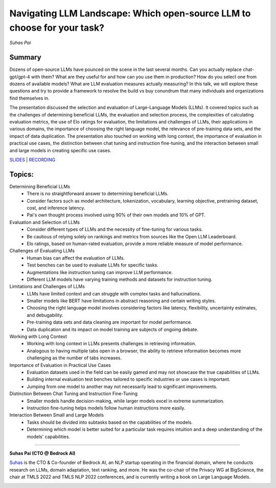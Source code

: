 
=========================================================================
Navigating LLM Landscape: ​Which open-source LLM to choose for your task?
=========================================================================
*Suhas Pai* 

Summary 
-------
Dozens of open-source LLMs have pounced on the scene in the last several months. Can you actually replace chat-gpt/gpt-4 with them? What are they useful for and how can you use them in production? How do you select one from dozens of available models? What are LLM evaluation measures actually measuring? In this talk, we will explore these questions and try to provide a framework to resolve the build vs buy conundrum that many individuals and organizations find themselves in.

The presentation discussed the selection and evaluation of Large-Language Models (LLMs). It covered topics such as the challenges of determining beneficial LLMs, the evaluation and selection process, the complexities of calculating evaluation metrics, the use of Elo ratings for evaluation, the limitations and challenges of LLMs, their applications in various domains, the importance of choosing the right language model, the relevance of pre-training data sets, and the impact of data duplication. The presentation also touched on working with long context, the importance of evaluation in practical use cases, the distinction between chat tuning and instruction fine-tuning, and the interaction between small and large models in creating specific use cases. 

`SLIDES <#>`__ \| `RECORDING <https://youtu.be/6PPZwwgfbMY>`__

Topics: 
-------
Determining Beneficial LLMs 
	* There is no straightforward answer to determining beneficial LLMs. 
	* Consider factors such as model architecture, tokenization, vocabulary, learning objective, pretraining dataset, cost, and inference latency. 
	* Pai's own thought process involved using 90% of their own models and 10% of GPT. 
Evaluation and Selection of LLMs 
	* Consider different types of LLMs and the necessity of fine-tuning for various tasks. 
	* Be cautious of relying solely on rankings and metrics from sources like the Open LLM Leaderboard. 
	* Elo ratings, based on human-rated evaluation, provide a more reliable measure of model performance. 
Challenges of Evaluating LLMs 
	* Human bias can affect the evaluation of LLMs. 
	* Test benches can be used to evaluate LLMs for specific tasks. 
	* Augmentations like instruction tuning can improve LLM performance. 
	* Different LLM models have varying training methods and datasets for instruction tuning. 
Limitations and Challenges of LLMs 
	* LLMs have limited context and can struggle with complex tasks and hallucinations. 
	* Smaller models like BERT have limitations in abstract reasoning and certain writing styles. 
	* Choosing the right language model involves considering factors like latency, flexibility, uncertainty estimates, and debugability. 
	* Pre-training data sets and data cleaning are important for model performance. 
	* Data duplication and its impact on model training are subjects of ongoing debate. 
Working with Long Context 
	* Working with long context in LLMs presents challenges in retrieving information. 
	* Analogous to having multiple tabs open in a browser, the ability to retrieve information becomes more challenging as the number of tabs increases. 
Importance of Evaluation in Practical Use Cases 
	* Evaluation datasets used in the field can be easily gamed and may not showcase the true capabilities of LLMs. 
	* Building internal evaluation test benches tailored to specific industries or use cases is important. 
	* Jumping from one model to another may not necessarily lead to significant improvements. 
Distinction Between Chat Tuning and Instruction Fine-Tuning 
	* Smaller models handle decision-making, while larger models excel in extreme summarization. 
	* Instruction fine-tuning helps models follow human instructions more easily. 
Interaction Between Small and Large Models 
	* Tasks should be divided into subtasks based on the capabilities of the models. 
	* Determining which model is better suited for a particular task requires intuition and a deep understanding of the models' capabilities. 

----

**Suhas Pai (CTO @ Bedrock AI)**

`Suhas <https://www.linkedin.com/in/piesauce/>`__ is the CTO &
Co-founder of Bedrock AI, an NLP startup operating in the financial
domain, where he conducts research on LLMs, domain adaptation, text
ranking, and more. He was the co-chair of the Privacy WG at BigScience,
the chair at TMLS 2022 and TMLS NLP 2022 conferences, and is currently
writing a book on Large Language Models.

.. image:: ../_imgs/SuhasP.jpg
  :width: 400
  :alt: Suhas Pai Headshot
